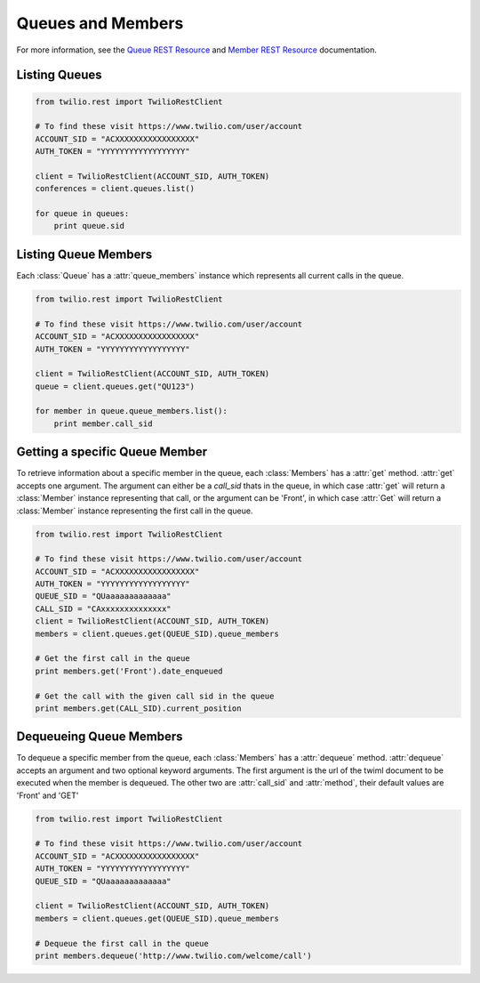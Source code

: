 .. module:: twilio.rest.resources

==============================
Queues and Members
==============================

For more information, see the `Queue REST Resource <http://www.twilio.com/docs/api/rest/queue>`_ and `Member REST Resource <http://www.twilio.com/docs/api/rest/member>`_ documentation.

Listing Queues
-----------------------

.. code-block:: python

    from twilio.rest import TwilioRestClient

    # To find these visit https://www.twilio.com/user/account
    ACCOUNT_SID = "ACXXXXXXXXXXXXXXXXX"
    AUTH_TOKEN = "YYYYYYYYYYYYYYYYYY"

    client = TwilioRestClient(ACCOUNT_SID, AUTH_TOKEN)
    conferences = client.queues.list()

    for queue in queues:
        print queue.sid

Listing Queue Members
----------------------

Each :class:`Queue` has a :attr:`queue_members` instance which
represents all current calls in the queue.

.. code-block:: python

    from twilio.rest import TwilioRestClient

    # To find these visit https://www.twilio.com/user/account
    ACCOUNT_SID = "ACXXXXXXXXXXXXXXXXX"
    AUTH_TOKEN = "YYYYYYYYYYYYYYYYYY"

    client = TwilioRestClient(ACCOUNT_SID, AUTH_TOKEN)
    queue = client.queues.get("QU123")

    for member in queue.queue_members.list():
        print member.call_sid

Getting a specific Queue Member
-------------------------------

To retrieve information about a specific member in the queue, each
:class:`Members` has a :attr:`get` method. :attr:`get` accepts one
argument. The argument can either be a `call_sid` thats in the queue,
in which case :attr:`get` will return a :class:`Member` instance
representing that call, or the argument can be 'Front', in which case
:attr:`Get` will return a :class:`Member` instance representing the
first call in the queue.

.. code-block:: python

    from twilio.rest import TwilioRestClient

    # To find these visit https://www.twilio.com/user/account
    ACCOUNT_SID = "ACXXXXXXXXXXXXXXXXX"
    AUTH_TOKEN = "YYYYYYYYYYYYYYYYYY"
    QUEUE_SID = "QUaaaaaaaaaaaaa"
    CALL_SID = "CAxxxxxxxxxxxxxx"
    client = TwilioRestClient(ACCOUNT_SID, AUTH_TOKEN)
    members = client.queues.get(QUEUE_SID).queue_members

    # Get the first call in the queue
    print members.get('Front').date_enqueued

    # Get the call with the given call sid in the queue
    print members.get(CALL_SID).current_position


Dequeueing Queue Members
------------------------

To dequeue a specific member from the queue, each
:class:`Members` has a :attr:`dequeue` method. :attr:`dequeue` accepts an
argument and two optional keyword arguments. The first argument is the
url of the twiml document to be executed when the member is
dequeued. The other two are :attr:`call_sid` and :attr:`method`, their
default values are 'Front' and 'GET'

.. code-block:: python

    from twilio.rest import TwilioRestClient

    # To find these visit https://www.twilio.com/user/account
    ACCOUNT_SID = "ACXXXXXXXXXXXXXXXXX"
    AUTH_TOKEN = "YYYYYYYYYYYYYYYYYY"
    QUEUE_SID = "QUaaaaaaaaaaaaa"

    client = TwilioRestClient(ACCOUNT_SID, AUTH_TOKEN)
    members = client.queues.get(QUEUE_SID).queue_members

    # Dequeue the first call in the queue
    print members.dequeue('http://www.twilio.com/welcome/call')
